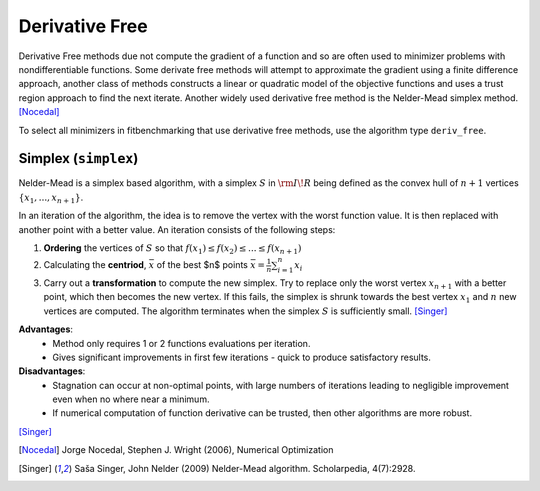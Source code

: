 .. _deriv_free:

****************
Derivative Free
****************

Derivative Free methods due not compute the gradient of a function and so are often used to minimizer problems with
nondifferentiable functions. Some derivate free methods will attempt to approximate the gradient using a finite difference
approach, another class of methods constructs a linear or quadratic model of the objective functions and uses a trust
region approach to find the next iterate. Another widely used derivative free method is the Nelder-Mead simplex method. [Nocedal]_

To select all minimizers in fitbenchmarking that use derivative free methods, use the algorithm type ``deriv_free``.

.. _simplex:

Simplex (``simplex``)
*********************
Nelder-Mead is a simplex based algorithm, with a simplex :math:`S` in :math:`{\rm I\!R}` being defined as the convex hull of :math:`n+1` vertices :math:`\{x_1, ..., x_{n+1}\}`.

In an iteration of the algorithm, the idea is to remove the vertex with the worst function value. It is then replaced with another point with a better value. An iteration consists of the following steps:

1. **Ordering** the vertices of :math:`S` so that :math:`f(x_1) \leq f(x_2) \leq ... \leq f(x_{n+1})`

2. Calculating the **centriod**, :math:`\bar{x}` of the best $n$ points :math:`\bar{x} = \frac{1}{n} \sum_{i=1}^n x_i`

3. Carry out a **transformation** to compute the new simplex. Try to replace only the worst vertex :math:`x_{n+1}` with a better point, which then becomes the new vertex. If this fails, the simplex is shrunk towards the best vertex :math:`x_1` and :math:`n` new vertices are computed.
   The algorithm terminates when the simplex :math:`S` is sufficiently small. [Singer]_

**Advantages**: 
    - Method only requires 1 or 2 functions evaluations per iteration.
    - Gives significant improvements in first few iterations - quick to produce satisfactory results.

**Disadvantages**:
    - Stagnation can occur at non-optimal points, with large numbers of iterations leading to negligible improvement even when no where near a minimum.
    - If numerical computation of function derivative can be trusted, then other algorithms are more robust.
[Singer]_

.. [Nocedal] Jorge Nocedal, Stephen J. Wright (2006), Numerical Optimization

.. [Singer] Saša Singer, John Nelder (2009) Nelder-Mead algorithm. Scholarpedia, 4(7):2928.
